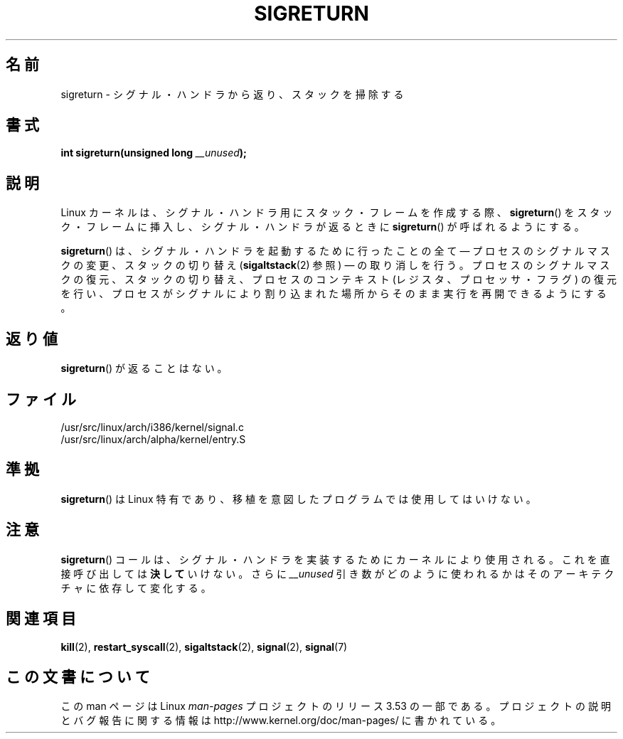 .\" Copyright (C) 1995, Thomas K. Dyas <tdyas@eden.rutgers.edu>
.\"
.\" %%%LICENSE_START(VERBATIM)
.\" Permission is granted to make and distribute verbatim copies of this
.\" manual provided the copyright notice and this permission notice are
.\" preserved on all copies.
.\"
.\" Permission is granted to copy and distribute modified versions of this
.\" manual under the conditions for verbatim copying, provided that the
.\" entire resulting derived work is distributed under the terms of a
.\" permission notice identical to this one.
.\"
.\" Since the Linux kernel and libraries are constantly changing, this
.\" manual page may be incorrect or out-of-date.  The author(s) assume no
.\" responsibility for errors or omissions, or for damages resulting from
.\" the use of the information contained herein.  The author(s) may not
.\" have taken the same level of care in the production of this manual,
.\" which is licensed free of charge, as they might when working
.\" professionally.
.\"
.\" Formatted or processed versions of this manual, if unaccompanied by
.\" the source, must acknowledge the copyright and authors of this work.
.\" %%%LICENSE_END
.\"
.\" Created   Sat Aug 21 1995     Thomas K. Dyas <tdyas@eden.rutgers.edu>
.\" Modified Tue Oct 22 22:09:03 1996 by Eric S. Raymond <esr@thyrsus.com>
.\" 2008-06-26, mtk, added some more detail on the work done by sigreturn()
.\"
.\"*******************************************************************
.\"
.\" This file was generated with po4a. Translate the source file.
.\"
.\"*******************************************************************
.\"
.\" Japanese Version Copyright (c) 1997 HANATAKA Shinya
.\"         all rights reserved.
.\" Translated 1997-03-03, HANATAKA Shinya <hanataka@abyss.rim.or.jp>
.\" Updated 2005-09-04, Akihiro MOTOKI <amotoki@dd.iij4u.or.jp>
.\" Updated 2008-08-07, Akihiro MOTOKI, LDP v3.05
.\"
.TH SIGRETURN 2 2013\-07\-30 Linux "Linux Programmer's Manual"
.SH 名前
sigreturn \- シグナル・ハンドラから返り、スタックを掃除する
.SH 書式
\fBint sigreturn(unsigned long \fP\fI__unused\fP\fB);\fP
.SH 説明
Linux カーネルは、 シグナル・ハンドラ用にスタック・フレームを作成する際、 \fBsigreturn\fP()
をスタック・フレームに挿入し、シグナル・ハンドラが返るときに \fBsigreturn\fP()  が呼ばれるようにする。

\fBsigreturn\fP()  は、シグナル・ハンドラを起動するために行ったことの全て \(em プロセスのシグナルマスクの変更、スタックの切り替え
(\fBsigaltstack\fP(2)  参照) \(em の取り消しを行う。 プロセスのシグナルマスクの復元、スタックの切り替え、
プロセスのコンテキスト (レジスタ、プロセッサ・フラグ) の復元を行い、 プロセスがシグナルにより割り込まれた場所からそのまま実行を
再開できるようにする。
.SH 返り値
\fBsigreturn\fP()  が返ることはない。
.SH ファイル
/usr/src/linux/arch/i386/kernel/signal.c
.br
/usr/src/linux/arch/alpha/kernel/entry.S
.SH 準拠
\fBsigreturn\fP()  は Linux 特有であり、移植を意図したプログラムでは使用してはいけない。
.SH 注意
\fBsigreturn\fP()  コールは、シグナル・ハンドラを実装するためにカーネルにより使用される。 これを直接呼び出しては \fB決して\fP
いけない。さらに \fI__unused\fP 引き数がどのように使われるかはそのアーキテクチャに依存して変化する。
.SH 関連項目
\fBkill\fP(2), \fBrestart_syscall\fP(2), \fBsigaltstack\fP(2), \fBsignal\fP(2),
\fBsignal\fP(7)
.SH この文書について
この man ページは Linux \fIman\-pages\fP プロジェクトのリリース 3.53 の一部
である。プロジェクトの説明とバグ報告に関する情報は
http://www.kernel.org/doc/man\-pages/ に書かれている。
